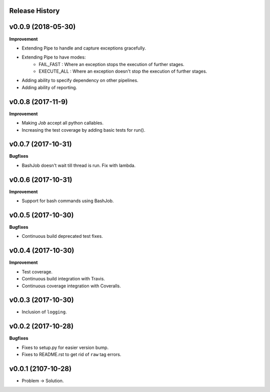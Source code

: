 Release History
---------------

v0.0.9 (2018-05-30)
-------------------

**Improvement**

* Extending Pipe to handle and capture exceptions gracefully.
* Extending Pipe to have modes:
    * FAIL_FAST : Where an exception stops the execution of further stages.
    * EXECUTE_ALL : Where an exception doesn't stop the execution of further
      stages.
* Adding ability to specify dependency on other pipelines.
* Adding ability of reporting.

v0.0.8 (2017-11-9)
------------------

**Improvement**

* Making `Job` accept all python callables.
* Increasing the test coverage by adding basic tests for run().

v0.0.7 (2017-10-31)
-------------------

**Bugfixes**

* BashJob doesn't wait till thread is run. Fix with lambda.

v0.0.6 (2017-10-31)
-------------------

**Improvement**

* Support for bash commands using BashJob.

v0.0.5 (2017-10-30)
-------------------

**Bugfixes**

* Continuous build deprecated test fixes.

v0.0.4 (2017-10-30)
-------------------

**Improvement**

* Test coverage.
* Continuous build integration with Travis.
* Continuous coverage integration with Coveralls.

v0.0.3 (2017-10-30)
-------------------
* Inclusion of ``logging``.

v0.0.2 (2017-10-28)
-------------------

**Bugfixes**

* Fixes to setup.py for easier version bump.
* Fixes to README.rst to get rid of ``raw`` tag errors.

v0.0.1 (2107-10-28)
-------------------
* Problem -> Solution.

